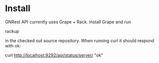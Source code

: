 * Install

GNRest API currently uses Grape + Rack. Install Grape and run

    rackup

in the checked out source repository. When running curl it should
respond with ok:

    curl http://localhost:9292/api/status/server/
      "ok"
